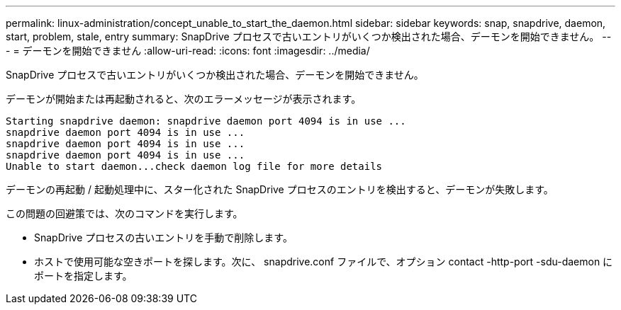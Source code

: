---
permalink: linux-administration/concept_unable_to_start_the_daemon.html 
sidebar: sidebar 
keywords: snap, snapdrive, daemon, start, problem, stale, entry 
summary: SnapDrive プロセスで古いエントリがいくつか検出された場合、デーモンを開始できません。 
---
= デーモンを開始できません
:allow-uri-read: 
:icons: font
:imagesdir: ../media/


[role="lead"]
SnapDrive プロセスで古いエントリがいくつか検出された場合、デーモンを開始できません。

デーモンが開始または再起動されると、次のエラーメッセージが表示されます。

[listing]
----
Starting snapdrive daemon: snapdrive daemon port 4094 is in use ...
snapdrive daemon port 4094 is in use ...
snapdrive daemon port 4094 is in use ...
snapdrive daemon port 4094 is in use ...
Unable to start daemon...check daemon log file for more details
----
デーモンの再起動 / 起動処理中に、スター化された SnapDrive プロセスのエントリを検出すると、デーモンが失敗します。

この問題の回避策では、次のコマンドを実行します。

* SnapDrive プロセスの古いエントリを手動で削除します。
* ホストで使用可能な空きポートを探します。次に、 snapdrive.conf ファイルで、オプション contact -http-port -sdu-daemon にポートを指定します。


